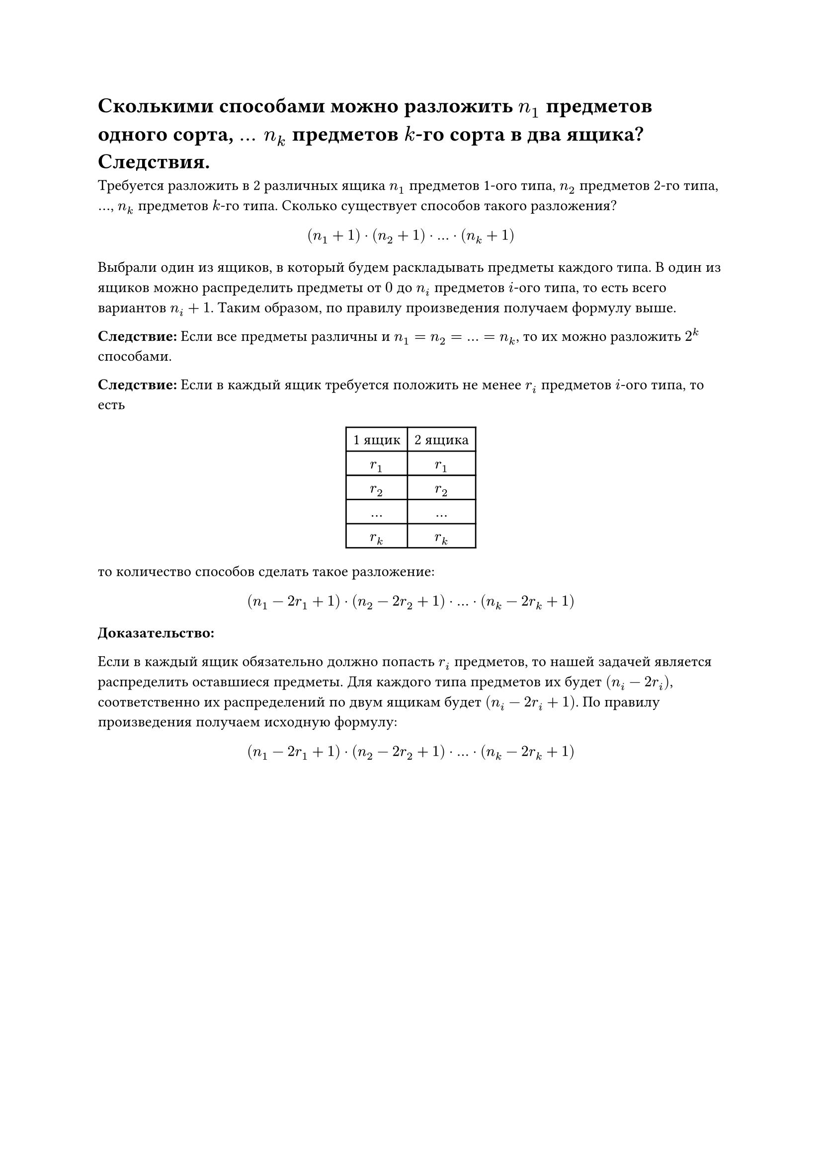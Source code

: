 = Сколькими способами можно разложить $n_1$ предметов одного сорта, $mid(dots) n_k$ предметов $k$-го сорта в два ящика? Следствия.
Требуется разложить в 2 различных ящика $n_1$ предметов 1-ого типа, $n_2$ предметов 2-го типа, $dots$, $n_k$ предметов $k$-го типа. Сколько существует способов такого разложения?

$
  (n_1 + 1) dot (n_2 + 1) dot dots dot (n_k + 1)
$

Выбрали один из ящиков, в который будем раскладывать предметы каждого типа. В один из ящиков можно распределить предметы от $0$ до $n_i$ предметов $i$-ого типа, то есть всего вариантов $n_i + 1$. Таким образом, по правилу произведения получаем формулу выше.

*Следствие:* Если все предметы различны и $n_1 = n_2 = dots = n_k$, то их можно разложить $2^k$ способами.

*Следствие:* Если в каждый ящик требуется положить не менее $r_i$ предметов $i$-ого типа, то есть

#align(center)[
  #table(
    columns: 2,
    table.header(
      [1 ящик],
      [2 ящика],
    ),

    [$r_1$], [$r_1$],
    [$r_2$], [$r_2$],
    [$dots$], [$dots$],
    [$r_k$], [$r_k$],
  )]

то количество способов сделать такое разложение:

$
  (n_1 - 2 r_1 + 1) dot (n_2 - 2 r_2 + 1) dot dots dot (n_k - 2 r_k + 1)
$

*Доказательство:*

Если в каждый ящик обязательно должно попасть $r_i$ предметов, то нашей задачей является распределить оставшиеся предметы. Для каждого типа предметов их будет $(n_i - 2 r_i)$, соответственно их распределений по двум ящикам будет $(n_i - 2 r_i + 1)$. По правилу произведения получаем исходную формулу:
$
  (n_1 - 2 r_1 + 1) dot (n_2 - 2 r_2 + 1) dot dots dot (n_k - 2 r_k + 1)
$